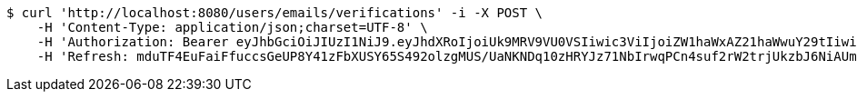 [source,bash]
----
$ curl 'http://localhost:8080/users/emails/verifications' -i -X POST \
    -H 'Content-Type: application/json;charset=UTF-8' \
    -H 'Authorization: Bearer eyJhbGciOiJIUzI1NiJ9.eyJhdXRoIjoiUk9MRV9VU0VSIiwic3ViIjoiZW1haWxAZ21haWwuY29tIiwiZXhwIjoxNzA5MDQxODY5LCJpYXQiOjE3MDkwNDAwNjl9.zPzHBgQKHrrcKs5pM2ND9K4LCPFXY5xcXp8aPKA9agk' \
    -H 'Refresh: mduTF4EuFaiFfuccsGeUP8Y41zFbXUSY65S492olzgMUS/UaNKNDq10zHRYJz71NbIrwqPCn4suf2rW2trjUkzbJ6NiAUmudLR1PYLQgu6tBTszOfZmb+f8LFxHoVTNnfMYX0ATVg440sdgqguBcts/NH7DyS0e02Ro9JeRKzOlbeXdM6k2MaynUGJdyqguZBrceBclAzDqS46AwahaJog=='
----